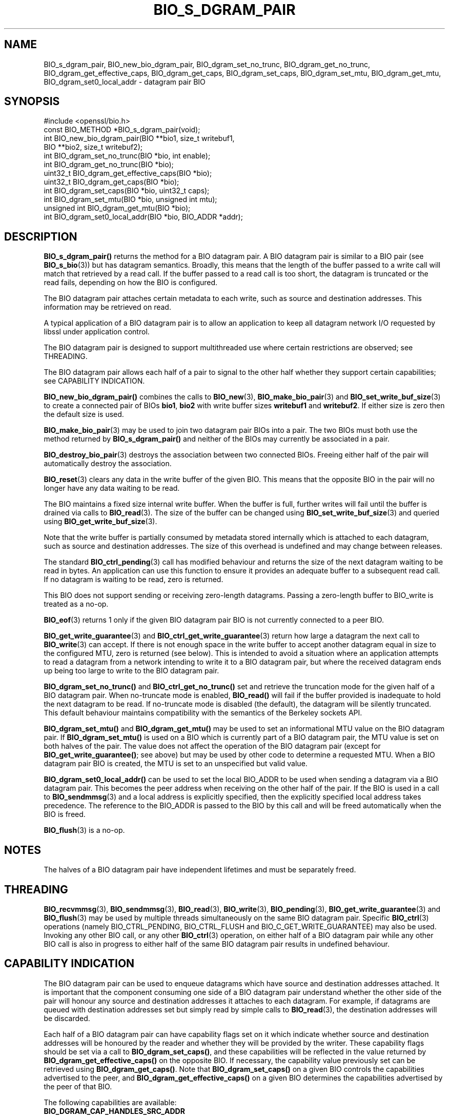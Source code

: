 .\" -*- mode: troff; coding: utf-8 -*-
.\" Automatically generated by Pod::Man 5.01 (Pod::Simple 3.43)
.\"
.\" Standard preamble:
.\" ========================================================================
.de Sp \" Vertical space (when we can't use .PP)
.if t .sp .5v
.if n .sp
..
.de Vb \" Begin verbatim text
.ft CW
.nf
.ne \\$1
..
.de Ve \" End verbatim text
.ft R
.fi
..
.\" \*(C` and \*(C' are quotes in nroff, nothing in troff, for use with C<>.
.ie n \{\
.    ds C` ""
.    ds C' ""
'br\}
.el\{\
.    ds C`
.    ds C'
'br\}
.\"
.\" Escape single quotes in literal strings from groff's Unicode transform.
.ie \n(.g .ds Aq \(aq
.el       .ds Aq '
.\"
.\" If the F register is >0, we'll generate index entries on stderr for
.\" titles (.TH), headers (.SH), subsections (.SS), items (.Ip), and index
.\" entries marked with X<> in POD.  Of course, you'll have to process the
.\" output yourself in some meaningful fashion.
.\"
.\" Avoid warning from groff about undefined register 'F'.
.de IX
..
.nr rF 0
.if \n(.g .if rF .nr rF 1
.if (\n(rF:(\n(.g==0)) \{\
.    if \nF \{\
.        de IX
.        tm Index:\\$1\t\\n%\t"\\$2"
..
.        if !\nF==2 \{\
.            nr % 0
.            nr F 2
.        \}
.    \}
.\}
.rr rF
.\" ========================================================================
.\"
.IX Title "BIO_S_DGRAM_PAIR 3ossl"
.TH BIO_S_DGRAM_PAIR 3ossl 2025-04-08 3.5.0 OpenSSL
.\" For nroff, turn off justification.  Always turn off hyphenation; it makes
.\" way too many mistakes in technical documents.
.if n .ad l
.nh
.SH NAME
BIO_s_dgram_pair, BIO_new_bio_dgram_pair, BIO_dgram_set_no_trunc,
BIO_dgram_get_no_trunc, BIO_dgram_get_effective_caps, BIO_dgram_get_caps,
BIO_dgram_set_caps, BIO_dgram_set_mtu, BIO_dgram_get_mtu,
BIO_dgram_set0_local_addr \- datagram pair BIO
.SH SYNOPSIS
.IX Header "SYNOPSIS"
.Vb 1
\& #include <openssl/bio.h>
\&
\& const BIO_METHOD *BIO_s_dgram_pair(void);
\&
\& int BIO_new_bio_dgram_pair(BIO **bio1, size_t writebuf1,
\&                            BIO **bio2, size_t writebuf2);
\& int BIO_dgram_set_no_trunc(BIO *bio, int enable);
\& int BIO_dgram_get_no_trunc(BIO *bio);
\& uint32_t BIO_dgram_get_effective_caps(BIO *bio);
\& uint32_t BIO_dgram_get_caps(BIO *bio);
\& int BIO_dgram_set_caps(BIO *bio, uint32_t caps);
\& int BIO_dgram_set_mtu(BIO *bio, unsigned int mtu);
\& unsigned int BIO_dgram_get_mtu(BIO *bio);
\& int BIO_dgram_set0_local_addr(BIO *bio, BIO_ADDR *addr);
.Ve
.SH DESCRIPTION
.IX Header "DESCRIPTION"
\&\fBBIO_s_dgram_pair()\fR returns the method for a BIO datagram pair. A BIO datagram
pair is similar to a BIO pair (see \fBBIO_s_bio\fR\|(3)) but has datagram semantics.
Broadly, this means that the length of the buffer passed to a write call will
match that retrieved by a read call. If the buffer passed to a read call is too
short, the datagram is truncated or the read fails, depending on how the BIO is
configured.
.PP
The BIO datagram pair attaches certain metadata to each write, such as source
and destination addresses. This information may be retrieved on read.
.PP
A typical application of a BIO datagram pair is to allow an application to keep
all datagram network I/O requested by libssl under application control.
.PP
The BIO datagram pair is designed to support multithreaded use where certain
restrictions are observed; see THREADING.
.PP
The BIO datagram pair allows each half of a pair to signal to the other half
whether they support certain capabilities; see CAPABILITY INDICATION.
.PP
\&\fBBIO_new_bio_dgram_pair()\fR combines the calls to \fBBIO_new\fR\|(3),
\&\fBBIO_make_bio_pair\fR\|(3) and \fBBIO_set_write_buf_size\fR\|(3) to create a connected
pair of BIOs \fBbio1\fR, \fBbio2\fR with write buffer sizes \fBwritebuf1\fR and
\&\fBwritebuf2\fR. If either size is zero then the default size is used.
.PP
\&\fBBIO_make_bio_pair\fR\|(3) may be used to join two datagram pair BIOs into a pair.
The two BIOs must both use the method returned by \fBBIO_s_dgram_pair()\fR and neither
of the BIOs may currently be associated in a pair.
.PP
\&\fBBIO_destroy_bio_pair\fR\|(3) destroys the association between two connected BIOs.
Freeing either half of the pair will automatically destroy the association.
.PP
\&\fBBIO_reset\fR\|(3) clears any data in the write buffer of the given BIO. This means
that the opposite BIO in the pair will no longer have any data waiting to be
read.
.PP
The BIO maintains a fixed size internal write buffer. When the buffer is full,
further writes will fail until the buffer is drained via calls to
\&\fBBIO_read\fR\|(3). The size of the buffer can be changed using
\&\fBBIO_set_write_buf_size\fR\|(3) and queried using \fBBIO_get_write_buf_size\fR\|(3).
.PP
Note that the write buffer is partially consumed by metadata stored internally
which is attached to each datagram, such as source and destination addresses.
The size of this overhead is undefined and may change between releases.
.PP
The standard \fBBIO_ctrl_pending\fR\|(3) call has modified behaviour and returns the
size of the next datagram waiting to be read in bytes. An application can use
this function to ensure it provides an adequate buffer to a subsequent read
call. If no datagram is waiting to be read, zero is returned.
.PP
This BIO does not support sending or receiving zero-length datagrams. Passing a
zero-length buffer to BIO_write is treated as a no-op.
.PP
\&\fBBIO_eof\fR\|(3) returns 1 only if the given BIO datagram pair BIO is not currently
connected to a peer BIO.
.PP
\&\fBBIO_get_write_guarantee\fR\|(3) and \fBBIO_ctrl_get_write_guarantee\fR\|(3) return how
large a datagram the next call to \fBBIO_write\fR\|(3) can accept. If there is not
enough space in the write buffer to accept another datagram equal in size to the
configured MTU, zero is returned (see below). This is intended to avoid a
situation where an application attempts to read a datagram from a network
intending to write it to a BIO datagram pair, but where the received datagram
ends up being too large to write to the BIO datagram pair.
.PP
\&\fBBIO_dgram_set_no_trunc()\fR and \fBBIO_ctrl_get_no_trunc()\fR set and retrieve the
truncation mode for the given half of a BIO datagram pair. When no-truncate mode
is enabled, \fBBIO_read()\fR will fail if the buffer provided is inadequate to hold
the next datagram to be read. If no-truncate mode is disabled (the default), the
datagram will be silently truncated. This default behaviour maintains
compatibility with the semantics of the Berkeley sockets API.
.PP
\&\fBBIO_dgram_set_mtu()\fR and \fBBIO_dgram_get_mtu()\fR may be used to set an informational
MTU value on the BIO datagram pair. If \fBBIO_dgram_set_mtu()\fR is used on a BIO
which is currently part of a BIO datagram pair, the MTU value is set on both
halves of the pair. The value does not affect the operation of the BIO datagram
pair (except for \fBBIO_get_write_guarantee()\fR; see above) but may be used by other
code to determine a requested MTU. When a BIO datagram pair BIO is created, the
MTU is set to an unspecified but valid value.
.PP
\&\fBBIO_dgram_set0_local_addr()\fR can be used to set the local BIO_ADDR to be used
when sending a datagram via a BIO datagram pair. This becomes the peer address
when receiving on the other half of the pair. If the BIO is used in a call to
\&\fBBIO_sendmmsg\fR\|(3) and a local address is explicitly specified, then the
explicitly specified local address takes precedence. The reference to the
BIO_ADDR is passed to the BIO by this call and will be freed automatically when
the BIO is freed.
.PP
\&\fBBIO_flush\fR\|(3) is a no-op.
.SH NOTES
.IX Header "NOTES"
The halves of a BIO datagram pair have independent lifetimes and must be
separately freed.
.SH THREADING
.IX Header "THREADING"
\&\fBBIO_recvmmsg\fR\|(3), \fBBIO_sendmmsg\fR\|(3), \fBBIO_read\fR\|(3), \fBBIO_write\fR\|(3),
\&\fBBIO_pending\fR\|(3), \fBBIO_get_write_guarantee\fR\|(3) and \fBBIO_flush\fR\|(3) may be used
by multiple threads simultaneously on the same BIO datagram pair. Specific
\&\fBBIO_ctrl\fR\|(3) operations (namely BIO_CTRL_PENDING, BIO_CTRL_FLUSH and
BIO_C_GET_WRITE_GUARANTEE) may also be used. Invoking any other BIO call, or any
other \fBBIO_ctrl\fR\|(3) operation, on either half of a BIO datagram pair while any
other BIO call is also in progress to either half of the same BIO datagram pair
results in undefined behaviour.
.SH "CAPABILITY INDICATION"
.IX Header "CAPABILITY INDICATION"
The BIO datagram pair can be used to enqueue datagrams which have source and
destination addresses attached. It is important that the component consuming one
side of a BIO datagram pair understand whether the other side of the pair will
honour any source and destination addresses it attaches to each datagram. For
example, if datagrams are queued with destination addresses set but simply read
by simple calls to \fBBIO_read\fR\|(3), the destination addresses will be discarded.
.PP
Each half of a BIO datagram pair can have capability flags set on it which
indicate whether source and destination addresses will be honoured by the reader
and whether they will be provided by the writer. These capability flags should
be set via a call to \fBBIO_dgram_set_caps()\fR, and these capabilities will be
reflected in the value returned by \fBBIO_dgram_get_effective_caps()\fR on the
opposite BIO. If necessary, the capability value previously set can be retrieved
using \fBBIO_dgram_get_caps()\fR. Note that \fBBIO_dgram_set_caps()\fR on a given BIO
controls the capabilities advertised to the peer, and
\&\fBBIO_dgram_get_effective_caps()\fR on a given BIO determines the capabilities
advertised by the peer of that BIO.
.PP
The following capabilities are available:
.IP \fBBIO_DGRAM_CAP_HANDLES_SRC_ADDR\fR 4
.IX Item "BIO_DGRAM_CAP_HANDLES_SRC_ADDR"
The user of the datagram pair BIO promises to honour source addresses provided
with datagrams written to the BIO pair.
.IP \fBBIO_DGRAM_CAP_HANDLES_DST_ADDR\fR 4
.IX Item "BIO_DGRAM_CAP_HANDLES_DST_ADDR"
The user of the datagram pair BIO promises to honour destination addresses provided
with datagrams written to the BIO pair.
.IP \fBBIO_DGRAM_CAP_PROVIDES_SRC_ADDR\fR 4
.IX Item "BIO_DGRAM_CAP_PROVIDES_SRC_ADDR"
The user of the datagram pair BIO advertises the fact that it will provide source
addressing information with future writes to the BIO pair, where available.
.IP \fBBIO_DGRAM_CAP_PROVIDES_DST_ADDR\fR 4
.IX Item "BIO_DGRAM_CAP_PROVIDES_DST_ADDR"
The user of the datagram pair BIO advertises the fact that it will provide
destination addressing information with future writes to the BIO pair, where
available.
.PP
If a caller attempts to specify a destination address (for example, using
\&\fBBIO_sendmmsg\fR\|(3)) and the peer has not advertised the
\&\fBBIO_DGRAM_CAP_HANDLES_DST_ADDR\fR capability, the operation fails. Thus,
capability negotiation is mandatory.
.PP
If a caller attempts to specify a source address when writing, or requests a
destination address when receiving, and local address support has not been
enabled, the operation fails; see \fBBIO_dgram_set_local_addr_enable\fR\|(3).
.PP
If a caller attempts to enable local address support using
\&\fBBIO_dgram_set_local_addr_enable\fR\|(3) and \fBBIO_dgram_get_local_addr_cap\fR\|(3)
does not return 1 (meaning that the peer has not advertised both the
\&\fBBIO_DGRAM_CAP_HANDLES_SRC_ADDR\fR and the \fBBIO_DGRAM_CAP_PROVIDES_DST_ADDR\fR
capability), the operation fails.
.PP
\&\fBBIO_DGRAM_CAP_PROVIDES_SRC_ADDR\fR and \fBBIO_DGRAM_CAP_PROVIDES_DST_ADDR\fR
indicate that the application using that half of a BIO datagram pair promises to
provide source and destination addresses respectively when writing datagrams to
that half of the BIO datagram pair. However, these capability flags do not
affect the behaviour of the BIO datagram pair.
.SH "RETURN VALUES"
.IX Header "RETURN VALUES"
\&\fBBIO_new_bio_dgram_pair()\fR returns 1 on success, with the new BIOs available in
\&\fBbio1\fR and \fBbio2\fR, or 0 on failure, with NULL pointers stored into the
locations for \fBbio1\fR and \fBbio2\fR. Check the error stack for more information.
.PP
\&\fBBIO_dgram_set_no_trunc()\fR, \fBBIO_dgram_set_caps()\fR and \fBBIO_dgram_set_mtu()\fR return 1
on success and 0 on failure.
.PP
\&\fBBIO_dgram_get_no_trunc()\fR returns 1 if no-truncate mode is enabled on a BIO, or 0
if no-truncate mode is not enabled or not supported on a given BIO.
.PP
\&\fBBIO_dgram_get_effective_caps()\fR and \fBBIO_dgram_get_caps()\fR return zero if no
capabilities are supported.
.PP
\&\fBBIO_dgram_get_mtu()\fR returns the MTU value configured on the BIO, or zero if the
operation is not supported.
.PP
\&\fBBIO_dgram_set0_local_addr()\fR returns 1 on success and <= 0 otherwise.
.SH "SEE ALSO"
.IX Header "SEE ALSO"
\&\fBBIO_s_bio\fR\|(3), \fBbio\fR\|(7)
.SH HISTORY
.IX Header "HISTORY"
\&\fBBIO_s_dgram_pair()\fR, \fBBIO_new_bio_dgram_pair()\fR were added in OpenSSL 3.2.
.SH COPYRIGHT
.IX Header "COPYRIGHT"
Copyright 2022\-2025 The OpenSSL Project Authors. All Rights Reserved.
.PP
Licensed under the Apache License 2.0 (the "License").  You may not use
this file except in compliance with the License.  You can obtain a copy
in the file LICENSE in the source distribution or at
<https://www.openssl.org/source/license.html>.
